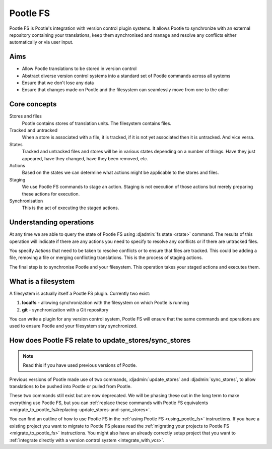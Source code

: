.. _pootle_fs:

Pootle FS
=========

Pootle FS is Pootle's integration with version control plugin systems. It
allows Pootle to synchronize with an external repository containing your
translations, keep them synchronised and manage and resolve any conflicts
either automatically or via user input.


Aims
----

* Allow Pootle translations to be stored in version control
* Abstract diverse version control systems into a standard set of Pootle
  commands across all systems
* Ensure that we don't lose any data
* Ensure that changes made on Pootle and the filesystem can seamlessly move
  from one to the other


Core concepts
-------------

Stores and files
  Pootle contains stores of translation units. The filesystem contains files.

Tracked and untracked
  When a store is associated with a file, it is tracked, if it is not
  yet associated then it is untracked. And vice versa.

States
  Tracked and untracked files and stores will be in various states depending on
  a number of things. Have they just appeared, have they changed, have they
  been removed, etc.

Actions
  Based on the states we can determine what actions might be applicable to
  the stores and files.

Staging
  We use Pootle FS commands to stage an action. Staging is not execution of
  those actions but merely preparing these actions for execution.

Synchronisation
  This is the act of executing the staged actions.


Understanding operations
------------------------

At any time we are able to query the state of Pootle FS using :djadmin:`fs
state <state>` command. The results of this operation will indicate if there
are any actions you need to specify to resolve any conflicts or if there are
untracked files.

You specify *Actions* that need to be taken to resolve conflicts or to ensure
that files are tracked. This could be adding a file, removing a file or merging
conflicting translations. This is the process of staging actions.

The final step is to synchronise Pootle and your filesystem. This operation
takes your staged actions and executes them.


What is a filesystem
--------------------

A filesystem is actually itself a Pootle FS plugin. Currently two exist:

1. **localfs** - allowing synchronization with the filesystem on which Pootle
   is running
2. **git** - synchronization with a Git repository


You can write a plugin for any version control system, Pootle FS will ensure
that the same commands and operations are used to ensure Pootle and your
filesystem stay synchronized.


How does Pootle FS relate to update_stores/sync_stores
------------------------------------------------------

.. note:: Read this if you have used previous versions of Pootle.


Previous versions of Pootle made use of two commands, :djadmin:`update_stores`
and :djadmin:`sync_stores`, to allow translations to be pushed into Pootle or
pulled from Pootle.

These two commands still exist but are now deprecated. We will be phasing these
out in the long term to make everything use Pootle FS, but you can
:ref:`replace these commands with Pootle FS equivalents
<migrate_to_pootle_fs#replacing-update_stores-and-sync_stores>`.

You can find an outline of how to use Pootle FS in the :ref:`using Pootle FS
<using_pootle_fs>` instructions. If you have a existing project you want to
migrate to Pootle FS please read the :ref:`migrating your projects to Pootle FS
<migrate_to_pootle_fs>` instructions. You might also have an already correctly
setup project that you want to :ref:`integrate directly with a version control
system <integrate_with_vcs>`.
